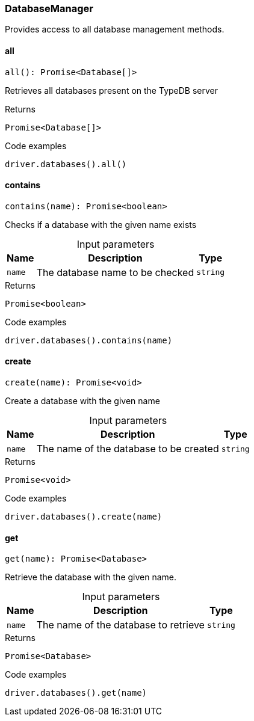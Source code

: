 [#_DatabaseManager]
=== DatabaseManager

Provides access to all database management methods.

// tag::methods[]
[#_all]
==== all

[source,nodejs]
----
all(): Promise<Database[]>
----

Retrieves all databases present on the TypeDB server

[caption=""]
.Returns
`Promise<Database[]>`

[caption=""]
.Code examples
[source,nodejs]
----
driver.databases().all()
----

[#_contains]
==== contains

[source,nodejs]
----
contains(name): Promise<boolean>
----

Checks if a database with the given name exists

[caption=""]
.Input parameters
[cols="~,~,~"]
[options="header"]
|===
|Name |Description |Type
a| `name` a| The database name to be checked a| `string`
|===

[caption=""]
.Returns
`Promise<boolean>`

[caption=""]
.Code examples
[source,nodejs]
----
driver.databases().contains(name)
----

[#_create]
==== create

[source,nodejs]
----
create(name): Promise<void>
----

Create a database with the given name

[caption=""]
.Input parameters
[cols="~,~,~"]
[options="header"]
|===
|Name |Description |Type
a| `name` a| The name of the database to be created a| `string`
|===

[caption=""]
.Returns
`Promise<void>`

[caption=""]
.Code examples
[source,nodejs]
----
driver.databases().create(name)
----

[#_get]
==== get

[source,nodejs]
----
get(name): Promise<Database>
----

Retrieve the database with the given name.

[caption=""]
.Input parameters
[cols="~,~,~"]
[options="header"]
|===
|Name |Description |Type
a| `name` a| The name of the database to retrieve a| `string`
|===

[caption=""]
.Returns
`Promise<Database>`

[caption=""]
.Code examples
[source,nodejs]
----
driver.databases().get(name)
----

// end::methods[]

